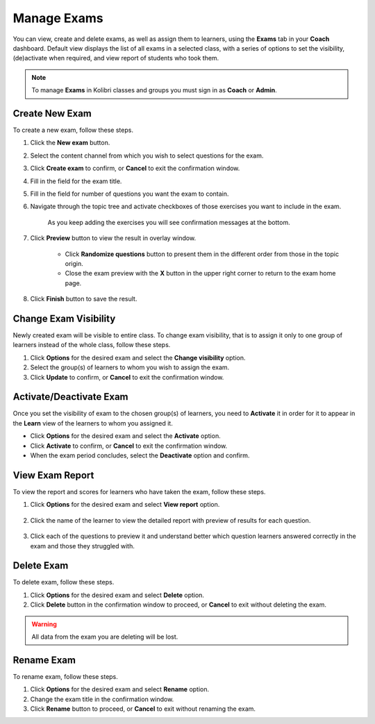 
.. _manage_exams:

Manage Exams
~~~~~~~~~~~~

You can view, create and delete exams, as well as assign them to learners, using the **Exams** tab in your **Coach** dashboard. Default view displays the list of all exams in a selected class, with a series of options to set the visibility, (de)activate when required, and view report of students who took them.

.. image:: img/manage-exams.png
  :alt: manage exams home page

.. note::
  To manage **Exams** in Kolibri classes and groups you must sign in as **Coach** or **Admin**.


Create New Exam
---------------

To create a new exam, follow these steps.

#. Click the **New exam** button.
#. Select the content channel from which you wish to select questions for the exam.
#. Click **Create exam** to confirm, or **Cancel** to exit the confirmation window.
#. Fill in the field for the exam title.
#. Fill in the field for number of questions you want the exam to contain.
#. Navigate through the topic tree and activate checkboxes of those exercises you want to include in the exam.

    .. image:: img/add-content-exam.png
      :alt: add content to your exam


    As you keep adding the exercises you will see confirmation messages at the bottom.

#. Click **Preview** button to view the result in overlay window.

    .. image:: img/preview-exam.png
      :alt: preview the content of your exam


    * Click **Randomize questions** button to present them in the different order from those in the topic origin.
    * Close the exam preview with the **X** button in the upper right corner to return to the exam home page.

#. Click **Finish** button to save the result.


Change Exam Visibility
----------------------

Newly created exam will be visible to entire class. To change exam visibility, that is to assign it only to one group of learners instead of the whole class, follow these steps.

#. Click **Options** for the desired exam and select the **Change visibility** option.
#. Select the group(s) of learners to whom you wish to assign the exam.
#. Click **Update** to confirm, or **Cancel** to exit the confirmation window.

.. image:: img/exam-visibility.png
  :alt: assign exam to groups


Activate/Deactivate Exam
------------------------

Once you set the visibility of exam to the chosen group(s) of learners, you need to **Activate** it in order for it to appear in the **Learn** view of the learners to whom you assigned it.

* Click **Options** for the desired exam and select the **Activate** option.
* Click **Activate** to confirm, or **Cancel** to exit the confirmation window.
* When the exam period concludes, select the **Deactivate** option and confirm.


View Exam Report
----------------

To view the report and scores for learners who have taken the exam, follow these steps.

#. Click **Options** for the desired exam and select **View report** option.

    .. image:: img/exam-menu.png
      :alt: open the exam report from the drop-down selector


#. Click the name of the learner to view the detailed report with preview of results for each question.

    .. image:: img/exam-report.png
      :alt: view the exam report for the whole group or class


#. Click each of the questions to preview it and understand better which question learners answered correctly in the exam and those they struggled with.

    .. image:: img/exam-report-detail.png
      :alt: view the detailed exam report for the selected learner


Delete Exam
-----------

To delete exam, follow these steps.

#. Click **Options** for the desired exam and select **Delete** option.
#. Click **Delete** button in the confirmation window to proceed, or **Cancel** to exit without deleting the exam.

.. warning::
  All data from the exam you are deleting will be lost.

Rename Exam
-----------

To rename exam, follow these steps.

#. Click **Options** for the desired exam and select  **Rename** option.
#. Change the exam title in the confirmation window.
#. Click **Rename** button  to proceed, or **Cancel** to exit without renaming the exam.
